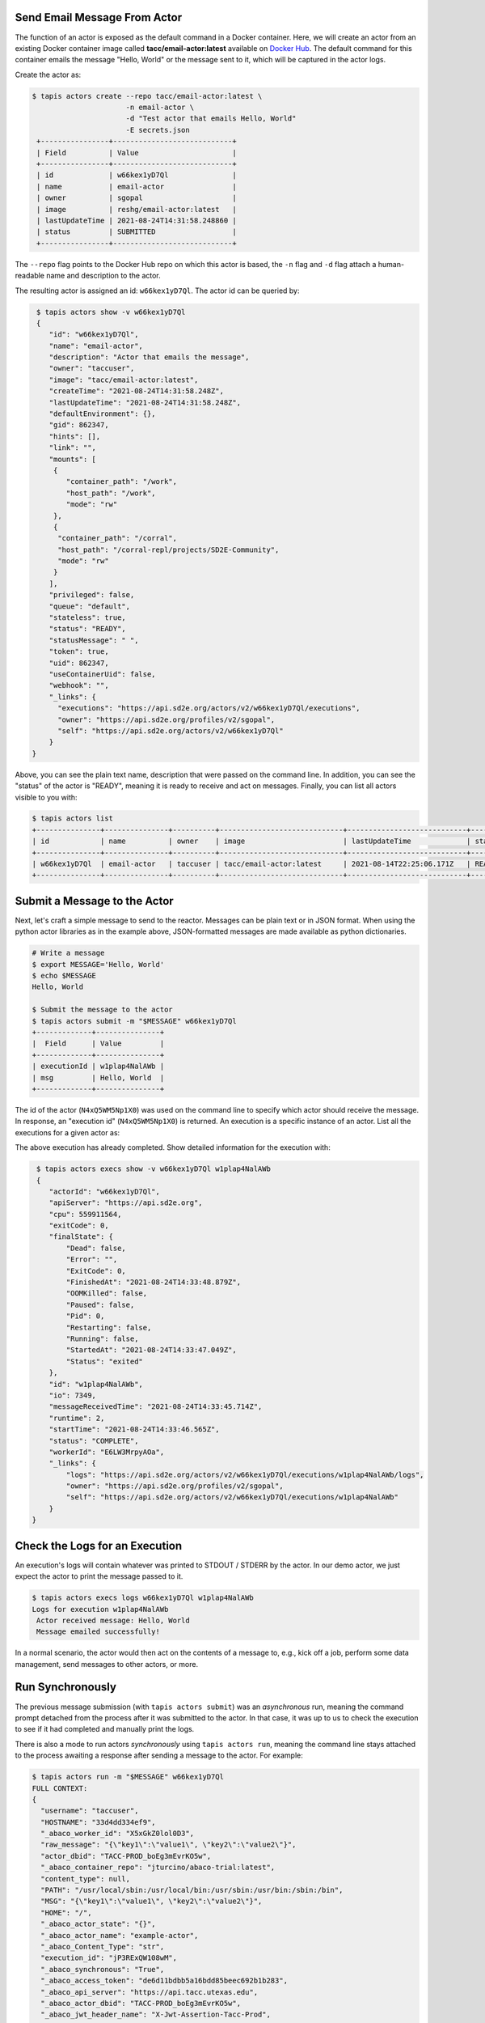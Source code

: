 Send Email Message From Actor
-----------------------------

The function of an actor is exposed as the default command in a Docker
container. Here, we will create an actor from an existing Docker container image
called **tacc/email-actor:latest** available on
`Docker Hub <https://hub.docker.com/repository/docker/tacc/email-actor>`__.
The default command for this container emails the message "Hello, World" or
the message sent to it, which will be captured in the actor logs.

Create the actor as:

.. code-block:: bash

   $ tapis actors create --repo tacc/email-actor:latest \
                         -n email-actor \
                         -d "Test actor that emails Hello, World"
                         -E secrets.json
    +----------------+----------------------------+
    | Field          | Value                      |
    +----------------+----------------------------+
    | id             | w66kex1yD7Ql               |
    | name           | email-actor                |
    | owner          | sgopal                     |
    | image          | reshg/email-actor:latest   |
    | lastUpdateTime | 2021-08-24T14:31:58.248860 |
    | status         | SUBMITTED                  |
    +----------------+----------------------------+

The ``--repo`` flag points to the Docker Hub repo on which this actor is based,
the ``-n`` flag and ``-d`` flag attach a human-readable name and description to
the actor.

The resulting actor is assigned an id: ``w66kex1yD7Ql``. The actor id can be
queried by:

.. code-block:: bash

   $ tapis actors show -v w66kex1yD7Ql
   {
      "id": "w66kex1yD7Ql",
      "name": "email-actor",
      "description": "Actor that emails the message",
      "owner": "taccuser",
      "image": "tacc/email-actor:latest",
      "createTime": "2021-08-24T14:31:58.248Z",
      "lastUpdateTime": "2021-08-24T14:31:58.248Z",
      "defaultEnvironment": {},
      "gid": 862347,
      "hints": [],
      "link": "",
      "mounts": [
       {
          "container_path": "/work",
          "host_path": "/work",
          "mode": "rw"
       },
       {
        "container_path": "/corral",
        "host_path": "/corral-repl/projects/SD2E-Community",
        "mode": "rw"
       }
      ],
      "privileged": false,
      "queue": "default",
      "stateless": true,
      "status": "READY",
      "statusMessage": " ",
      "token": true,
      "uid": 862347,
      "useContainerUid": false,
      "webhook": "",
      "_links": {
        "executions": "https://api.sd2e.org/actors/v2/w66kex1yD7Ql/executions",
        "owner": "https://api.sd2e.org/profiles/v2/sgopal",
        "self": "https://api.sd2e.org/actors/v2/w66kex1yD7Ql"
      }
  }



Above, you can see the plain text name, description that were passed on the command line. In addition, you can see the
"status" of the actor is "READY", meaning it is ready to receive and act on
messages. Finally, you can list all actors visible to you with:

.. code-block:: bash

   $ tapis actors list
   +---------------+---------------+----------+-----------------------------+----------------------------+--------+-------+
   | id            | name          | owner    | image                       | lastUpdateTime             | status | cronOn|
   +---------------+---------------+----------+-----------------------------+----------------------------+--------+-------+
   | w66kex1yD7Ql  | email-actor   | taccuser | tacc/email-actor:latest     | 2021-08-14T22:25:06.171Z   | READY  | False |
   +---------------+---------------+----------+-----------------------------+----------------------------+--------+-------+


Submit a Message to the Actor
-----------------------------

Next, let's craft a simple message to send to the reactor. Messages can be plain
text or in JSON format. When using the python actor libraries as in the example
above, JSON-formatted messages are made available as python dictionaries.

.. code-block:: bash

   # Write a message
   $ export MESSAGE='Hello, World'
   $ echo $MESSAGE
   Hello, World

   $ Submit the message to the actor
   $ tapis actors submit -m "$MESSAGE" w66kex1yD7Ql
   +-------------+---------------+
   |  Field      | Value         |
   +-------------+---------------+
   | executionId | w1plap4NalAWb |
   | msg         | Hello, World  |
   +-------------+---------------+

The id of the actor (``N4xQ5WM5Np1X0``) was used on the command line to specify
which actor should receive the message. In response, an "execution id"
(``N4xQ5WM5Np1X0``) is returned. An execution is a specific instance of an actor.
List all the executions for a given actor as:

.. code-block::bash

   $ tapis actors execs list w1plap4NalAWb
   +---------------+----------+
   | executionId   | status   |
   +---------------+----------+
   | w1plap4NalAWb | COMPLETE |
   +---------------+----------+

The above execution has already completed. Show detailed information for the
execution with:

.. code-block:: bash

   $ tapis actors execs show -v w66kex1yD7Ql w1plap4NalAWb
   {
      "actorId": "w66kex1yD7Ql",
      "apiServer": "https://api.sd2e.org",
      "cpu": 559911564,
      "exitCode": 0,
      "finalState": {
          "Dead": false,
          "Error": "",
          "ExitCode": 0,
          "FinishedAt": "2021-08-24T14:33:48.879Z",
          "OOMKilled": false,
          "Paused": false,
          "Pid": 0,
          "Restarting": false,
          "Running": false,
          "StartedAt": "2021-08-24T14:33:47.049Z",
          "Status": "exited"
      },
      "id": "w1plap4NalAWb",
      "io": 7349,
      "messageReceivedTime": "2021-08-24T14:33:45.714Z",
      "runtime": 2,
      "startTime": "2021-08-24T14:33:46.565Z",
      "status": "COMPLETE",
      "workerId": "E6LW3MrpyAOa",
      "_links": {
          "logs": "https://api.sd2e.org/actors/v2/w66kex1yD7Ql/executions/w1plap4NalAWb/logs",
          "owner": "https://api.sd2e.org/profiles/v2/sgopal",
          "self": "https://api.sd2e.org/actors/v2/w66kex1yD7Ql/executions/w1plap4NalAWb"
      }
  }



Check the Logs for an Execution
-------------------------------

An execution's logs will contain whatever was printed to STDOUT / STDERR by the
actor. In our demo actor, we just expect the actor to print the message passed to it.

.. code-block:: bash

   $ tapis actors execs logs w66kex1yD7Ql w1plap4NalAWb
   Logs for execution w1plap4NalAWb
    Actor received message: Hello, World
    Message emailed successfully!


In a normal scenario, the actor would then act on the contents of a message to, e.g.,
kick off a job, perform some data management, send messages to other actors, or
more.


Run Synchronously
-----------------

The previous message submission (with ``tapis actors submit``) was an
*asynchronous* run, meaning the command prompt detached from the process after
it was submitted to the actor. In that case, it was up to us to check the execution
to see if it had completed and manually print the logs.

There is also a mode to run actors *synchronously* using ``tapis actors run``,
meaning the command line stays attached to the process awaiting a response after
sending a message to the actor. For example:

.. code-block:: bash

   $ tapis actors run -m "$MESSAGE" w66kex1yD7Ql
   FULL CONTEXT:
   {
     "username": "taccuser",
     "HOSTNAME": "33d4dd334ef9",
     "_abaco_worker_id": "X5xGkZ0lol0D3",
     "raw_message": "{\"key1\":\"value1\", \"key2\":\"value2\"}",
     "actor_dbid": "TACC-PROD_boEg3mEvrKO5w",
     "_abaco_container_repo": "jturcino/abaco-trial:latest",
     "content_type": null,
     "PATH": "/usr/local/sbin:/usr/local/bin:/usr/sbin:/usr/bin:/sbin:/bin",
     "MSG": "{\"key1\":\"value1\", \"key2\":\"value2\"}",
     "HOME": "/",
     "_abaco_actor_state": "{}",
     "_abaco_actor_name": "example-actor",
     "_abaco_Content_Type": "str",
     "execution_id": "jP3RExQW108wM",
     "_abaco_synchronous": "True",
     "_abaco_access_token": "de6d11bdbb5a16bdd85beec692b1b283",
     "_abaco_api_server": "https://api.tacc.utexas.edu",
     "_abaco_actor_dbid": "TACC-PROD_boEg3mEvrKO5w",
     "_abaco_jwt_header_name": "X-Jwt-Assertion-Tacc-Prod",
     "_abaco_actor_id": "NN5N0kGDvZQpA",
     "_abaco_execution_id": "jP3RExQW108wM",
     "state": "{}",
     "_abaco_username": "taccuser",
     "actor_id": "NN5N0kGDvZQpA"
   }
   ...

The output above is truncated because it is mostly the same response as our
first execution of the actor. This time, however, we did not need to query the
logs for this execution for them to print to screen - that was done
automatically.
